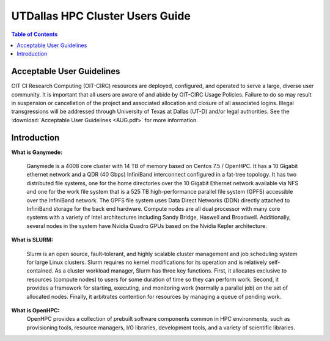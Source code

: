 .. Changelog
   -----------------------------------------------------------------------
.. 1.3 - Template
	-RST forked. Used to be Ganymede documentation, now used for generating all kinds of system docs
.. 1.2.2 - Add AUG
	-Add Acceptable User Guidelines section
	-Add AUG pdf
	-Add Acceptable User Guidelines hyperlink to pdf
.. 1.2.1 - Compiled with Sphinx
   -Spell correction
   -Added css files to _static in sphinx
   -Added introduction paragraph to 4.2 header

.. 1.2 - Steves Onboarding Updates
   -Spell correction
   -Blurb about CPU core math
   -srun queue info added
   -Added commands to appendix A (appendix v2.0)
   -Updated variables
   
.. 1.1.1 - Mail issues
   - Updated user docs to have the mailto part. 
.. 1.1 - Fixed Issues
   - Updated UTD admin var
   - Added MPI debugging section
   - Added Ganymede Specific section
   - Added show swap mpi
   - Added default vars
.. 1.0 - First Release
   - Minor grammar edits
   - Hid items that aren't live
   - Added Slurm Commands
.. 0.9 - Visual Impovements
   - Fixed pictures to run 
   - Updated Stylesheets to be UTD! Woosh!
   - Created Matlab Section
   - Updated Slurm added inteactive jobs
   - fixed variables
   - added variables for Matlab section
.. 0.8 
   - Fixed Grammatical Error
   - Fixed unicode dashes
   - Added very basic Appendix A
   - Created HTML Documentation using Sphinx
.. 0.7
   - Changed Run Example to Serial and added Parallel 
   - Added scp and rsync
   - Fixed folder locations
   - Fixed quota names
   - Fixed numbers and title capitalization
   - Minor Grammatical edits
   - Added Appendix B - Slurm Commands
.. 0.6
   - built the sections on compilers, modules, and how to run jobs
   - added email and admin variable sections
.. 0.5
   - built out the documentation tree to include 
       - sections space constraints, 
       - compilers and modules, 
       - running jobs, 
       - application specific
   - wrote section 3 on space constraints
   - added variables for the sec 3 tables
.. 0.4
   - Changed from Word Doc to reStructuredText
   - Set Up Automated Feilds
   - Minor Grammatical Edits
.. 0.3
   - Completely created a basic Linux users guide
   - Made minor edits
   - Created heading structure and began reorganization of document
   - Created table of contents
.. 0.2
   - Major Grammar Edits
   - Removed references to 'dead' items
.. 0.1
   - Original version
   
  .. these are the predefined values
   -------------------------------
.. hpc system params
   
.. systemName should just replace mentions of the system's name not including things like domain
.. or user names in code blocks that are upper case of course
.. |systemName| replace:: Ganymede

.. systemNameLower should just replace mentions of the system's name that are lower case, not including
.. things like domain or user names in code blocks
.. |systemNameLower| replace:: ganymede
.. 
.. |hostName| replace:: @ganymede.utdallas.edu

.. |nodecpunum| replace:: 4008
.. |nodememnum| replace:: 14 TB
.. |centVer| replace:: 7.5

.. |matlabver| replace:: r2018a
.. |matlabsitenum| replace:: 12,000
.. |matlabdist| replace:: 32

.. |defcomp| replace:: **Intel**
.. |defmpi| replace:: **mvapich2**

.. admin params
.. |adminemail| replace:: ganymedeadmins@utdallas.edu
.. |mailinglistaddr| replace:: ganymedeusers@lists.utdallas.edu
.. |slurmemail| replace:: slurm@ganymede.utdallas.edu
.. |debugnodenum| replace:: 2

.. space limits
.. |homequota| replace:: 20 GB
.. |homemax| replace:: 30 GB
.. |homerectime| replace:: 7 Days
.. |scratchquota| replace:: None
.. |scratchmax| replace:: None
.. |scratchrectime| replace:: N/A



UTDallas HPC Cluster Users Guide
================================

.. contents:: Table of Contents

Acceptable User Guidelines
//////////////////////////
OIT CI Research Computing (OIT-CIRC) resources are deployed, configured, and operated to serve a large, diverse user community. It is important that all users are aware of and abide by OIT-CIRC Usage Policies. Failure to do so may result in suspension or cancellation of the project and associated allocation and closure of all associated logins. Illegal transgressions will be addressed through University of Texas at Dallas (UT-D) and/or legal authorities. See the :download:`Acceptable User Guidelines <AUG.pdf>` for more information.

Introduction
/////////////

**What is Ganymede:**

  |systemName| is a |nodecpunum| core cluster with |nodememnum| of memory based on Centos |centVer| / OpenHPC. It has a 10 Gigabit ethernet network and a QDR (40 Gbps) InfiniBand interconnect configured in a fat-tree topology. It has two distributed file systems, one for the home directories over the 10 Gigabit Ethernet network available via NFS and one for the work file system that is a 525 TB high-performance parallel file system (GPFS) accessible over the InfiniBand network. The GPFS file system uses Data Direct Networks (DDN) directly attached to InfiniBand storage for the back end hardware. Compute nodes are all dual processor with many core systems with a variety of Intel architectures including Sandy Bridge, Haswell and Broadwell. Additionally, several nodes in the system have Nvidia Quadro GPUs based on the Nvidia Kepler architecture.

**What is SLURM:** 

  Slurm is an open source, fault-tolerant, and highly scalable cluster management and job scheduling system for large Linux clusters. Slurm requires no kernel modifications for its operation and is relatively self-contained. As a cluster workload manager, Slurm has three key functions. First, it allocates exclusive to resources (compute nodes) to users for some duration of time so they can perform work. Second, it provides a framework for starting, executing, and monitoring work (normally a parallel job) on the set of allocated nodes. Finally, it arbitrates contention for resources by managing a queue of pending work.

**What is OpenHPC:**
  OpenHPC provides a collection of prebuilt software components common in HPC environments, such as provisioning tools, resource managers, I/O libraries, development tools, and a variety of scientific libraries. 
